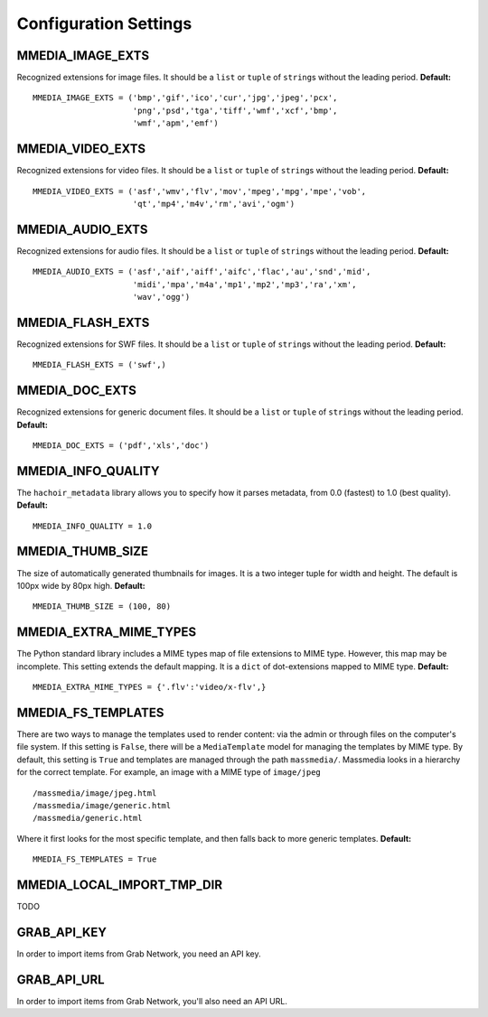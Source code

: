 .. _settings:

======================
Configuration Settings
======================


MMEDIA_IMAGE_EXTS
=================

Recognized extensions for image files. It should be a ``list`` or ``tuple`` of ``string``\ s without the leading period. **Default:** ::

	MMEDIA_IMAGE_EXTS = ('bmp','gif','ico','cur','jpg','jpeg','pcx',
	                     'png','psd','tga','tiff','wmf','xcf','bmp',
	                     'wmf','apm','emf')

MMEDIA_VIDEO_EXTS
=================

Recognized extensions for video files. It should be a ``list`` or ``tuple`` of ``string``\ s without the leading period. **Default:** ::

	MMEDIA_VIDEO_EXTS = ('asf','wmv','flv','mov','mpeg','mpg','mpe','vob',
	                     'qt','mp4','m4v','rm','avi','ogm')

MMEDIA_AUDIO_EXTS
=================

Recognized extensions for audio files. It should be a ``list`` or ``tuple`` of ``string``\ s without the leading period. **Default:** ::


	MMEDIA_AUDIO_EXTS = ('asf','aif','aiff','aifc','flac','au','snd','mid',
	                     'midi','mpa','m4a','mp1','mp2','mp3','ra','xm',
	                     'wav','ogg')

MMEDIA_FLASH_EXTS
=================

Recognized extensions for SWF files. It should be a ``list`` or ``tuple`` of ``string``\ s without the leading period. **Default:** ::

	MMEDIA_FLASH_EXTS = ('swf',)


MMEDIA_DOC_EXTS
===============

Recognized extensions for generic document files. It should be a ``list`` or ``tuple`` of ``string``\ s without the leading period. **Default:** ::

	MMEDIA_DOC_EXTS = ('pdf','xls','doc')


MMEDIA_INFO_QUALITY
===================

The ``hachoir_metadata`` library allows you to specify how it parses metadata, from 0.0 (fastest) to 1.0 (best quality). **Default:** ::

	MMEDIA_INFO_QUALITY = 1.0


MMEDIA_THUMB_SIZE
=================

The size of automatically generated thumbnails for images. It is a two integer tuple for width and height. The default is 100px wide by 80px high. **Default:** ::

	MMEDIA_THUMB_SIZE = (100, 80)


MMEDIA_EXTRA_MIME_TYPES
=======================

The Python standard library includes a MIME types map of file extensions to MIME type. However, this map may be incomplete. This setting extends the default mapping. It is a ``dict`` of dot-extensions mapped to MIME type. **Default:** ::

	MMEDIA_EXTRA_MIME_TYPES = {'.flv':'video/x-flv',}


MMEDIA_FS_TEMPLATES
===================

There are two ways to manage the templates used to render content: via the admin or through files on the computer's file system. If this setting is ``False``\ , there will be a ``MediaTemplate`` model for managing the templates by MIME type. By default, this setting is ``True`` and templates are managed through the path ``massmedia/``\ . Massmedia looks in a hierarchy for the correct template. For example, an image with a MIME type of ``image/jpeg``\ ::

	/massmedia/image/jpeg.html
	/massmedia/image/generic.html
	/massmedia/generic.html

Where it first looks for the most specific template, and then falls back to more generic templates. **Default:** ::

	MMEDIA_FS_TEMPLATES = True


MMEDIA_LOCAL_IMPORT_TMP_DIR
===========================

TODO


GRAB_API_KEY
============

In order to import items from Grab Network, you need an API key.


GRAB_API_URL
============

In order to import items from Grab Network, you'll also need an API URL.